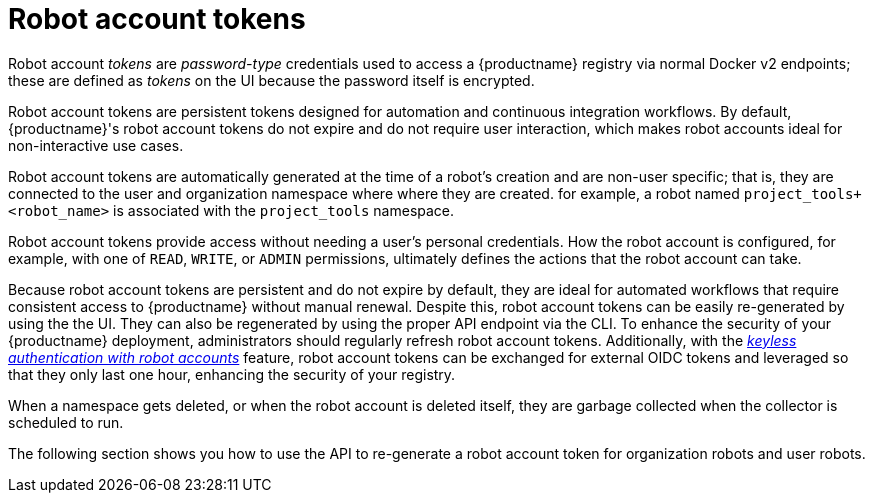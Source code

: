 :_content-type: REFERENCE
[id="robot-account-tokens"]
= Robot account tokens 

Robot account _tokens_ are  _password-type_ credentials used to access a {productname} registry via normal Docker v2 endpoints; these are defined as _tokens_ on the UI because the password itself is encrypted.

Robot account tokens are persistent tokens designed for automation and continuous integration workflows. By default, {productname}'s robot account tokens do not expire and do not require user interaction, which makes robot accounts ideal for non-interactive use cases.

Robot account tokens are automatically generated at the time of a robot's creation and are non-user specific; that is, they are connected to the user and organization namespace where where they are created. for example, a robot named `project_tools+<robot_name>` is associated with the `project_tools` namespace.

Robot account tokens provide access without needing a user's personal credentials. How the robot account is configured, for example, with one of `READ`, `WRITE`, or `ADMIN` permissions, ultimately defines the actions that the robot account can take.

Because robot account tokens are persistent and do not expire by default, they are ideal for automated workflows that require consistent access to {productname} without manual renewal. Despite this, robot account tokens can be easily re-generated by using the the UI. They can also be regenerated by using the proper API endpoint via the CLI. To enhance the security of your {productname} deployment, administrators should regularly refresh robot account tokens. Additionally, with the link:https://docs.redhat.com/en/documentation/red_hat_quay/{producty}/html-single/use_red_hat_quay/index#keyless-authentication-robot-accounts[_keyless authentication with robot accounts_] feature, robot account tokens can be exchanged for external OIDC tokens and leveraged so that they only last one hour, enhancing the security of your registry.

When a namespace gets deleted, or when the robot account is deleted itself, they are garbage collected when the collector is scheduled to run.

The following section shows you how to use the API to re-generate a robot account token for organization robots and user robots.